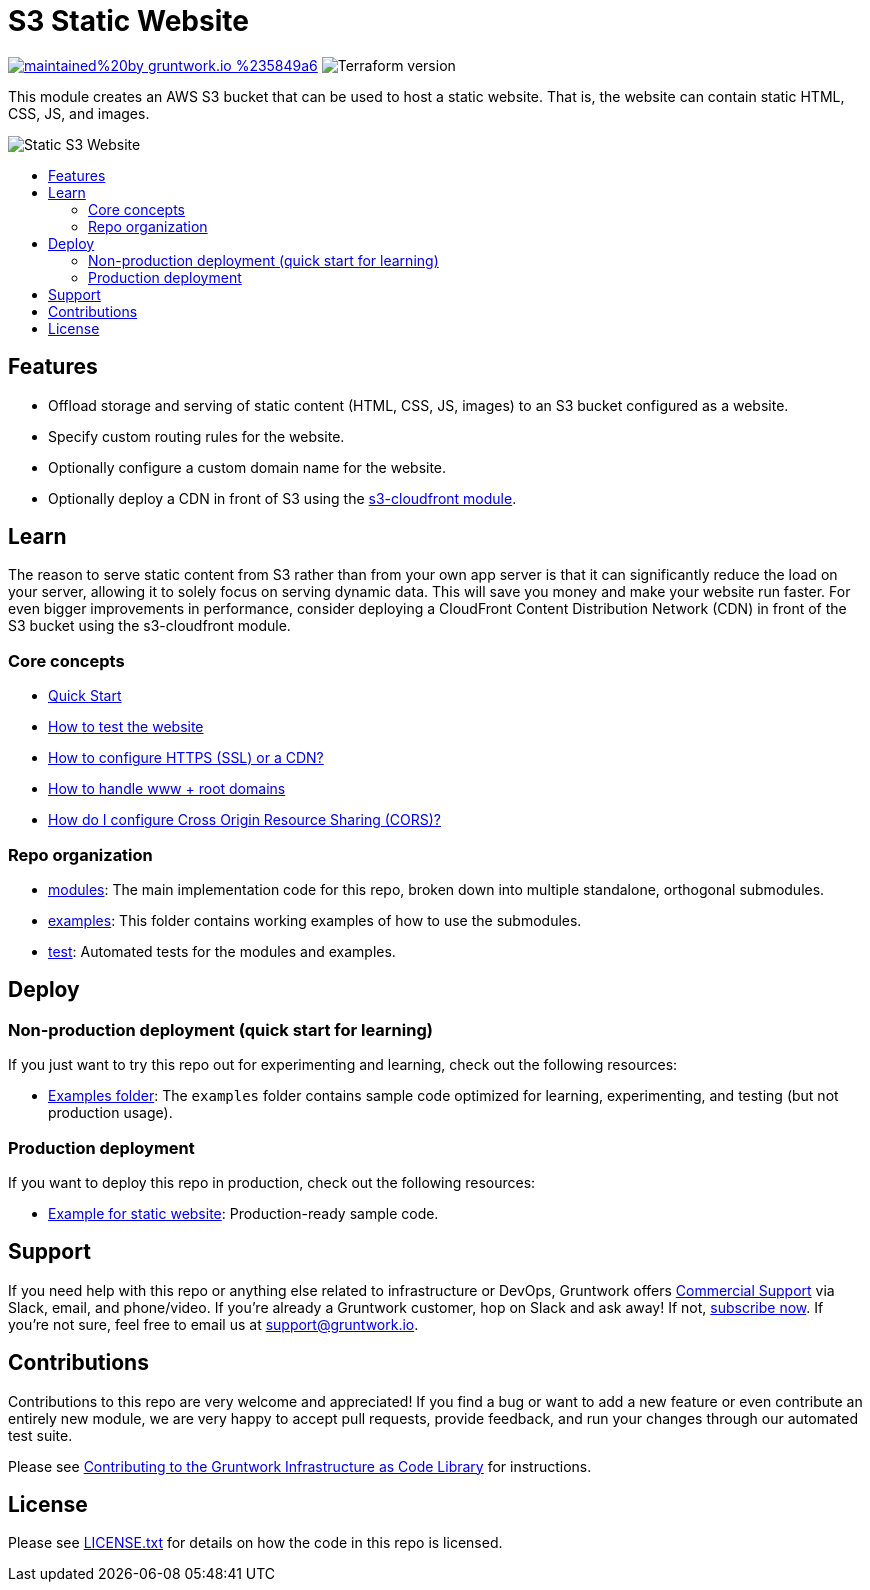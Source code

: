 :type: service
:name: S3
:icon: /_docs/s3.png
:description: Deploy your static content and static websites on S3. Supports bucket versioning, redirects, and access logging.
:category: static website
:cloud: aws
:tags: s3, static-website
:license: gruntwork
:built-with: terraform

// AsciiDoc TOC settings
:toc:
:toc-placement!:
:toc-title:

// GitHub specific settings. See https://gist.github.com/dcode/0cfbf2699a1fe9b46ff04c41721dda74 for details.
ifdef::env-github[]
:tip-caption: :bulb:
:note-caption: :information_source:
:important-caption: :heavy_exclamation_mark:
:caution-caption: :fire:
:warning-caption: :warning:
endif::[]

= S3 Static Website

image:https://img.shields.io/badge/maintained%20by-gruntwork.io-%235849a6.svg[link="https://gruntwork.io/?ref=repo_package-static-assets"]
image:https://img.shields.io/badge/tf-%3E%3D1.1.0-blue.svg[Terraform version]

This module creates an AWS S3 bucket that can be used to host a static website. That is, the website can contain static HTML, CSS, JS, and images.

image::../_docs/s3-architecture.png?raw=true[Static S3 Website]

toc::[]

== Features
* Offload storage and serving of static content (HTML, CSS, JS, images) to an S3 bucket configured as a website.
* Specify custom routing rules for the website.
* Optionally configure a custom domain name for the website.
* Optionally deploy a CDN in front of S3 using the link:/modules/s3-cloudfront[s3-cloudfront module].


== Learn
The reason to serve static content from S3 rather than from your own app server is that it can significantly reduce the load on your server, allowing it to solely focus on serving dynamic data. This will save you money and make your website run faster. For even bigger improvements in performance, consider deploying a CloudFront Content Distribution Network (CDN) in front of the S3 bucket using the s3-cloudfront module.

=== Core concepts
* link:/modules/s3-static-website/core-concepts.md#quick-start[Quick Start]
* link:/modules/s3-static-website/core-concepts.md#how-to-test-the-website[How to test the website]
* link:/modules/s3-static-website/core-concepts.md#how-to-configure-http[How to configure HTTPS (SSL) or a CDN?]
* link:/modules/s3-static-website/core-concepts.md#how-to-handle[How to handle www + root domains]
* link:/modules/s3-static-website/core-concepts.md#how-do-i-configure-cross-origin-resource-sharing-cors[How do I configure Cross Origin Resource Sharing (CORS)?]


=== Repo organization

* link:/modules[modules]: The main implementation code for this repo, broken down into multiple standalone, orthogonal submodules.
* link:/examples[examples]: This folder contains working examples of how to use the submodules.
* link:/test[test]: Automated tests for the modules and examples.


== Deploy

=== Non-production deployment (quick start for learning)

If you just want to try this repo out for experimenting and learning, check out the following resources:

* link:/examples[Examples folder]: The `examples` folder contains sample code optimized for learning, experimenting,
  and testing (but not production usage).

=== Production deployment

If you want to deploy this repo in production, check out the following resources:

* link:https://github.com/gruntwork-io/infrastructure-modules-multi-account-acme/tree/5fcefff/services/static-website[Example for static website]: Production-ready sample code.

== Support

If you need help with this repo or anything else related to infrastructure or DevOps, Gruntwork offers https://gruntwork.io/support/[Commercial Support] via Slack, email, and phone/video. If you're already a Gruntwork customer, hop on Slack and ask away! If not, https://www.gruntwork.io/pricing/[subscribe now]. If you're not sure, feel free to email us at link:mailto:support@gruntwork.io[support@gruntwork.io].


== Contributions

Contributions to this repo are very welcome and appreciated! If you find a bug or want to add a new feature or even contribute an entirely new module, we are very happy to accept pull requests, provide feedback, and run your changes through our automated test suite.

Please see https://gruntwork.io/guides/foundations/how-to-use-gruntwork-infrastructure-as-code-library/#contributing-to-the-gruntwork-infrastructure-as-code-library[Contributing to the Gruntwork Infrastructure as Code Library] for instructions.

== License

Please see link:../../LICENSE.txt[LICENSE.txt] for details on how the code in this repo is licensed.
